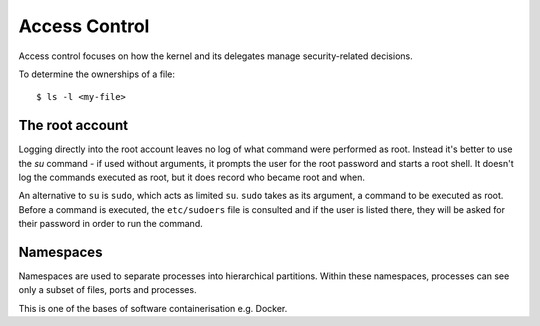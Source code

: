 ==============
Access Control
==============

Access control focuses on how the kernel and its delegates manage security-related
decisions.

To determine the ownerships of a file::

  $ ls -l <my-file>

The root account
----------------

Logging directly into the root account leaves no log of what command were
performed as root. Instead it's better to use the `su` command - if used without 
arguments, it prompts the user for the root password and starts a root shell. It
doesn't log the commands executed as root, but it does record who became root and 
when. 

An alternative to ``su`` is ``sudo``, which acts as limited ``su``. ``sudo`` takes
as its argument, a command to be executed as root. Before a command is executed, the
``etc/sudoers`` file is consulted and if the user is listed there, they will be asked
for their password in order to run the command. 

Namespaces
----------

Namespaces are used to separate processes into hierarchical partitions. Within these
namespaces, processes can see only a subset of files, ports and processes. 

This is one of the bases of software containerisation e.g. Docker. 

